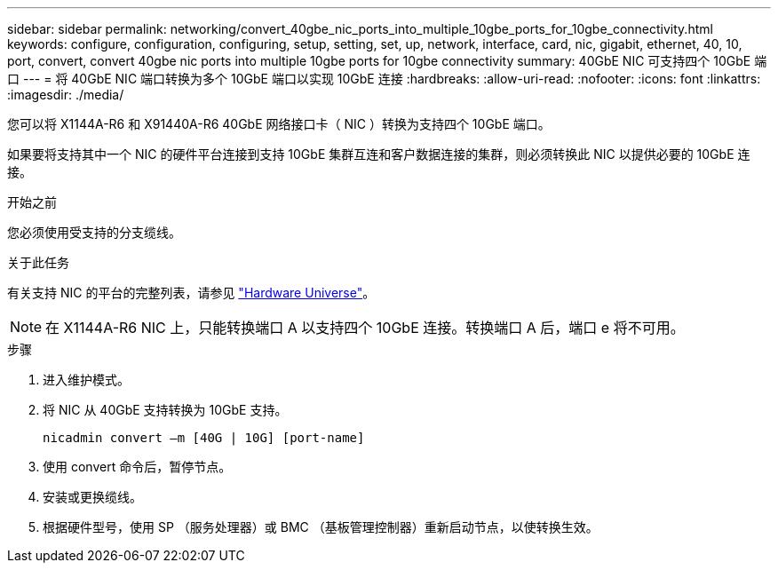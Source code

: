 ---
sidebar: sidebar 
permalink: networking/convert_40gbe_nic_ports_into_multiple_10gbe_ports_for_10gbe_connectivity.html 
keywords: configure, configuration, configuring, setup, setting, set, up, network, interface, card, nic, gigabit, ethernet, 40, 10, port, convert, convert 40gbe nic ports into multiple 10gbe ports for 10gbe connectivity 
summary: 40GbE NIC 可支持四个 10GbE 端口 
---
= 将 40GbE NIC 端口转换为多个 10GbE 端口以实现 10GbE 连接
:hardbreaks:
:allow-uri-read: 
:nofooter: 
:icons: font
:linkattrs: 
:imagesdir: ./media/


[role="lead"]
您可以将 X1144A-R6 和 X91440A-R6 40GbE 网络接口卡（ NIC ）转换为支持四个 10GbE 端口。

如果要将支持其中一个 NIC 的硬件平台连接到支持 10GbE 集群互连和客户数据连接的集群，则必须转换此 NIC 以提供必要的 10GbE 连接。

.开始之前
您必须使用受支持的分支缆线。

.关于此任务
有关支持 NIC 的平台的完整列表，请参见 https://hwu.netapp.com/["Hardware Universe"^]。


NOTE: 在 X1144A-R6 NIC 上，只能转换端口 A 以支持四个 10GbE 连接。转换端口 A 后，端口 e 将不可用。

.步骤
. 进入维护模式。
. 将 NIC 从 40GbE 支持转换为 10GbE 支持。
+
....
nicadmin convert –m [40G | 10G] [port-name]
....
. 使用 convert 命令后，暂停节点。
. 安装或更换缆线。
. 根据硬件型号，使用 SP （服务处理器）或 BMC （基板管理控制器）重新启动节点，以使转换生效。

